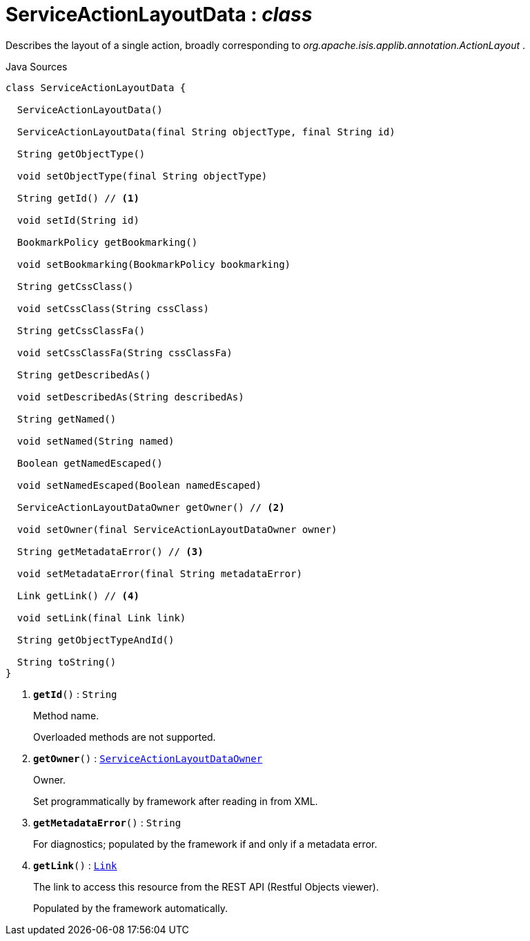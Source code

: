 = ServiceActionLayoutData : _class_
:Notice: Licensed to the Apache Software Foundation (ASF) under one or more contributor license agreements. See the NOTICE file distributed with this work for additional information regarding copyright ownership. The ASF licenses this file to you under the Apache License, Version 2.0 (the "License"); you may not use this file except in compliance with the License. You may obtain a copy of the License at. http://www.apache.org/licenses/LICENSE-2.0 . Unless required by applicable law or agreed to in writing, software distributed under the License is distributed on an "AS IS" BASIS, WITHOUT WARRANTIES OR  CONDITIONS OF ANY KIND, either express or implied. See the License for the specific language governing permissions and limitations under the License.

Describes the layout of a single action, broadly corresponding to _org.apache.isis.applib.annotation.ActionLayout_ .

.Java Sources
[source,java]
----
class ServiceActionLayoutData {

  ServiceActionLayoutData()

  ServiceActionLayoutData(final String objectType, final String id)

  String getObjectType()

  void setObjectType(final String objectType)

  String getId() // <.>

  void setId(String id)

  BookmarkPolicy getBookmarking()

  void setBookmarking(BookmarkPolicy bookmarking)

  String getCssClass()

  void setCssClass(String cssClass)

  String getCssClassFa()

  void setCssClassFa(String cssClassFa)

  String getDescribedAs()

  void setDescribedAs(String describedAs)

  String getNamed()

  void setNamed(String named)

  Boolean getNamedEscaped()

  void setNamedEscaped(Boolean namedEscaped)

  ServiceActionLayoutDataOwner getOwner() // <.>

  void setOwner(final ServiceActionLayoutDataOwner owner)

  String getMetadataError() // <.>

  void setMetadataError(final String metadataError)

  Link getLink() // <.>

  void setLink(final Link link)

  String getObjectTypeAndId()

  String toString()
}
----

<.> `[teal]#*getId*#()` : `String`
+
--
Method name.

Overloaded methods are not supported.
--
<.> `[teal]#*getOwner*#()` : `xref:system:generated:index/applib/layout/component/ServiceActionLayoutDataOwner.adoc[ServiceActionLayoutDataOwner]`
+
--
Owner.

Set programmatically by framework after reading in from XML.
--
<.> `[teal]#*getMetadataError*#()` : `String`
+
--
For diagnostics; populated by the framework if and only if a metadata error.
--
<.> `[teal]#*getLink*#()` : `xref:system:generated:index/applib/layout/links/Link.adoc[Link]`
+
--
The link to access this resource from the REST API (Restful Objects viewer).

Populated by the framework automatically.
--

